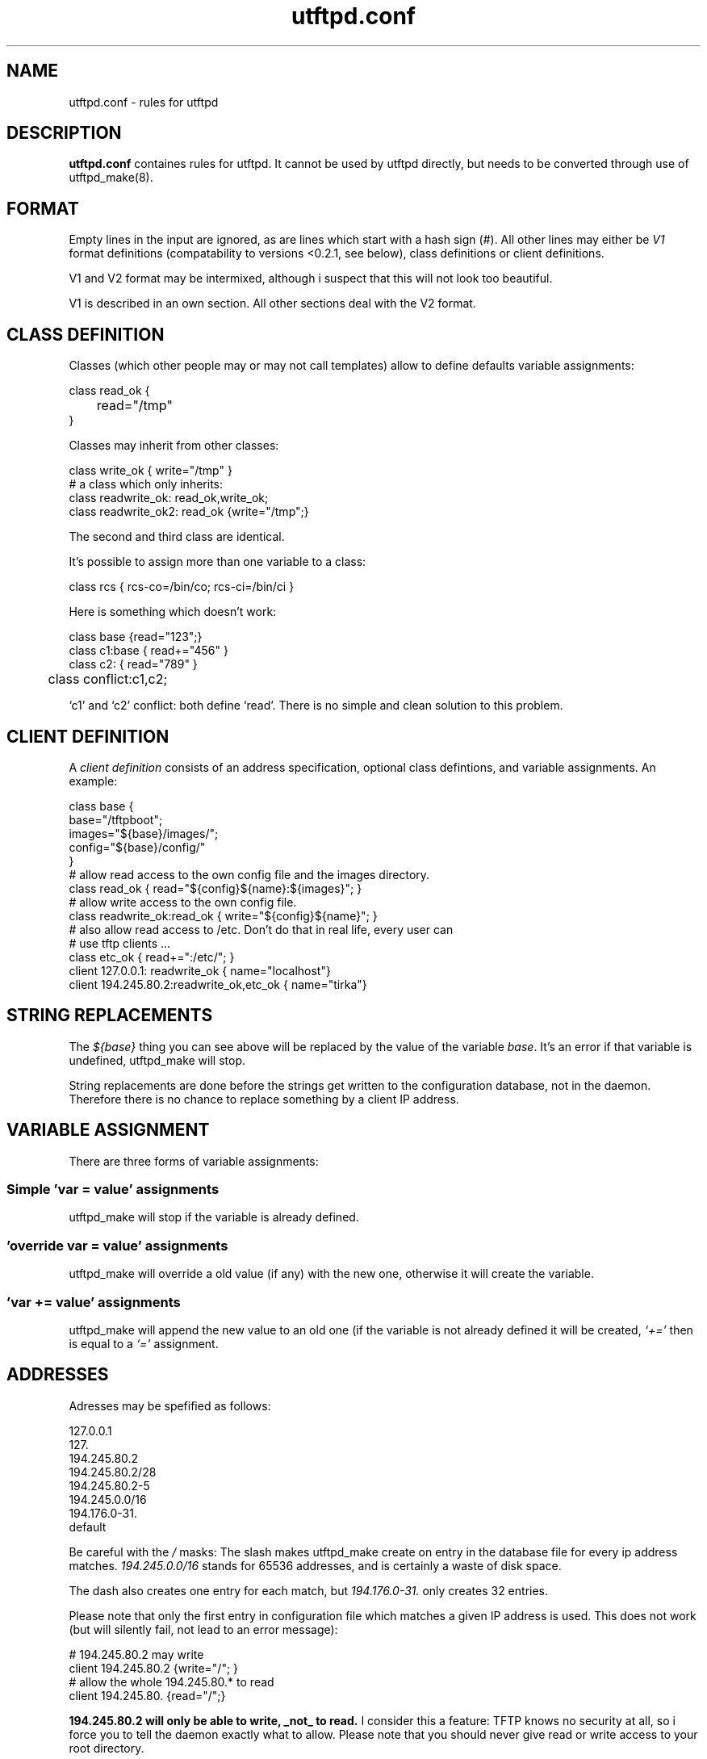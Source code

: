 .TH utftpd.conf 5
.SH NAME
utftpd.conf \- rules for utftpd
.SH DESCRIPTION
.B utftpd.conf 
containes rules for utftpd. It cannot be used by utftpd directly, but needs
to be converted through use of utftpd_make(8).
.SH FORMAT
Empty lines in the input are ignored, as are lines which start with a
hash sign (#). All other lines may either be 
.I V1
format definitions (compatability to versions <0.2.1, see below), class definitions
or client definitions.

V1 and V2 format may be intermixed, although i suspect that this will not look too beautiful. 

V1 is described in an own section. All other sections deal with the V2 format.
.SH "CLASS DEFINITION"
Classes (which other people may or may not call templates) allow to define defaults variable assignments:

.br
.nf
      class read_ok {
      	read="/tmp"
      }
.fi
.br

Classes may inherit from other classes:

.nf
      class write_ok { write="/tmp" }
      # a class which only inherits:
      class readwrite_ok: read_ok,write_ok;
      class readwrite_ok2: read_ok {write="/tmp";}
.fi
.br

The second and third class are identical.

It's possible to assign more than one variable to a class:

.nf
      class rcs { rcs-co=/bin/co; rcs-ci=/bin/ci }
.fi

Here is something which doesn't work:

.nf
      class base {read="123";}
      class c1:base { read+="456" }
      class c2: { read="789" }
	  class conflict:c1,c2;
.fi

`c1' and `c2' conflict: both define  `read'. There is no simple and clean solution to this problem.
.SH "CLIENT DEFINITION"
A
.I client definition
consists of an address specification, optional class defintions,
and variable assignments.
An example:

.nf
      class base { 
        base="/tftpboot"; 
        images="${base}/images/"; 
        config="${base}/config/"
      }
      # allow read access to the own config file and the images directory.
      class read_ok { read="${config}${name}:${images}"; }
      # allow write access to the own config file.
      class readwrite_ok:read_ok { write="${config}${name}"; }
      # also allow read access to /etc. Don't do that in real life, every user can
      # use tftp clients ...
      class etc_ok { read+=":/etc/"; } 
      client 127.0.0.1: readwrite_ok { name="localhost"}
      client 194.245.80.2:readwrite_ok,etc_ok { name="tirka"}
.fi
.br
.SH "STRING REPLACEMENTS"
The 
.I "${base}"
thing you can see above will be replaced by the value of the variable 
.IR base .
It's an error if that variable is undefined, utftpd_make will stop.

String replacements are done before the strings get written to the configuration 
database, not in the daemon. Therefore there is no chance to replace something
by a client IP address.
.SH "VARIABLE ASSIGNMENT"
There are three forms of variable assignments:

.SS "Simple 'var = value' assignments"
utftpd_make will stop if the variable is already defined.
.SS "'override var = value' assignments"
utftpd_make will override a old value (if any) with the new one, otherwise
it will create the variable.
.SS "'var += value' assignments"
utftpd_make will append the new value to an old one (if the variable
is not already defined it will be created, 
.I `+='
then is equal to a
.I `='
assignment.
.SH "ADDRESSES"
Adresses may be spefified as follows:

.EX
      127.0.0.1
.br
127.
.br
      194.245.80.2
.br
      194.245.80.2/28
.br
      194.245.80.2-5
.br
      194.245.0.0/16
.br
      194.176.0-31.
.br
      default
.EE

Be careful with the 
.I /
masks: The slash makes utftpd_make create on entry in the database file for every ip address matches.
.I "194.245.0.0/16" 
stands for 65536 addresses, and is certainly a waste of disk space.

The dash also creates one entry for each match, but 
.I "194.176.0-31." 
only creates 32 entries.

Please note that only the first entry in configuration file which matches a given IP address
is used. This does not work (but will silently fail, not lead to an error message):

.EX
      # 194.245.80.2 may write
.br
      client 194.245.80.2 {write="/"; }
.br
      # allow the whole 194.245.80.* to read
.br
      client 194.245.80. {read="/";}
.br
.EE

.B "194.245.80.2 will only be able to write, _not_ to read."
I consider this a feature: TFTP knows no security at all, so i 
force you to tell the daemon exactly what to allow. Please note
that you should never give read or write access to your root
directory.

utftpd_make dislikes duplicate addresses.
.SH "RECOGNIZED VARIABLES"
utftpd recognizes the following variables in the configuration file:

.B "chroot"
change working and root directory to the value. Note that utftpd needs to have
to necessary rights to do so (this probably means it has still run under root.
Use the
.I uid
feature to change that. You should 
.B not
let utftpd run as root.)

.B "dir"
change working directory. This just changes the way utftpd interprets 
relative file names (those starting without a /) it receives from clients.
Note that you have to specify full paths for the access configuration
variables (below) anyway: utftpd uses full qualified file names internally.

.B "uid"
change user/group ID to the value (which may be a name or a number. Note
that, in case of a global chroot, see the 
.B utftpd 
manual page, the system passwd may not be available anymore).

.B "read"
specifies a list of directories or the daemon may read. Entries are
separated by colons (as in $PATH). This may use wildcards.

.B "write"
specifies a list of directories or files the daemon may overwrite.  This may use wildcards.

.B "create"
specifies a list of directories the daemon may create files in, or files the daemon
may create. Note
that the create list does not include the write list (or vice versa). This may use wildcards.

.B "sccs-get"
contains the path to the 
.I "get"
command of the SCCS system.

.B "sccs-delta"
contains the path to the 
.I "delta"
command of the SCCS system. If both are given and a SCCS version of a requested file
exists then 
.B utftpd
will try to use SCCS.

.B "sccs-unget"
contains the path to the 
.I "unget"
command of the SCCS system. If this and 
.I "sccs-clean"
are missing then utftpd will check in unchanged files. In other words: If one or both
of those options are given utftpd will try to not check in unchanged files under SCCS
control. This can be an important feature if, for examples, your routers automatically
save their configuration to a tftp server every night.

.B "sccs-clean"
contains the path to the 
.I "clean"
command of the SCCS system (this seems to be non-standard). See
.I "sccs-unget"
for a description.

.B "rcs-ci"
contains the path to the 
.I "ci"
command of the RCS system.

.B "rcs-co"
contains the path to the 
.I "co"
command of the RCS system. If both are given and a RCS version of a requested file
exists in a RCS subdirectory (meaning RCS/file,v) then 
.B utftpd
will try to use RCS. 

SCCS will be preferred over RCS if both are found.
A good place to set the revision control variables is the 
.I "default"
target.
.SH "RESOLVING"
When utftpd looks for a configuration variable it will first look for that 
variable in a cdb entry for 
.I 1.2.3.4
(e.g., the IP address of the client), then in an entry for
.IR 1.2.3. ,
then 
.IR 1.2. ,
then
.IR 1. ,
and then
.IR default .

Only the first occurance of a variable will be honored.

Given the following example:

.EX
      client 194.245.80.2 {
        dir="/ohse.de/tirka" ; 
        read=${dir}; write=${dir}; create=${dir};
      }
      client 194.245.80. {
        read="/ohse.de" ; 
      }
      client default { read="/tmp" }
.EE


The machine
.I 194.245.80.2
may read, write or create the file 
.I "/ohse.de/tirka" 
or may read, write or create files in a directory with the same name (if that directory exists, of course).
It will not be able to read a file
.IR "/ohse.de/serak" ,
which all other machines of the 194.245.80.* range are able to do. Everyone else except the 194.245.80.* range may read
from /tmp.
.SH "V1 FORMAT"
V1 format is deprecated. It may vanish some day, and is left just for
compatibility with versions of utftpd prior to 0.2.1.

V1 format definitions end at the end of the line. They
consist of an address specification (identical to the format
used now), a colon, and one or many variable assignments.

Each assignment consists of a list of variables, each separated with a comma,
which are followed by a pair of parenthesis containing the value to be
assigned (to each of that "list of variables") between them, after which other variable names may follow:

.EX
address-specification: VAR11[,VAR12[,VAR13 ...]] ( value ) [VAR21[,VAR22[,VAR23 ...]] ( next value ) ...]
.EE

(really all on one line, please).

.SH "SEE ALSO"
utftpd(8),
utftpd_make(8)
